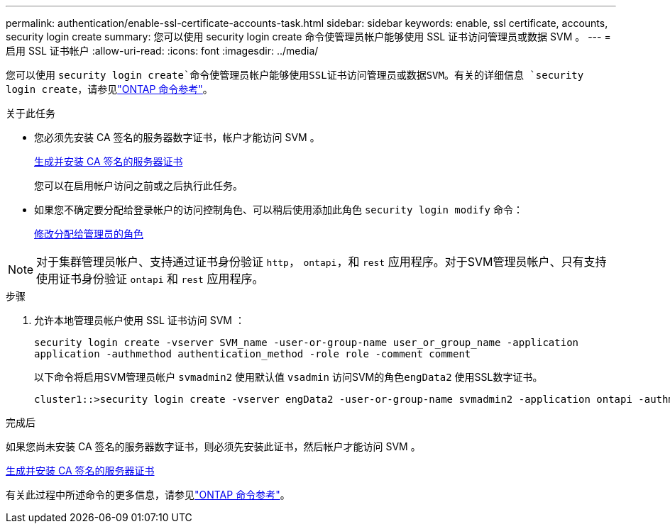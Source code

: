 ---
permalink: authentication/enable-ssl-certificate-accounts-task.html 
sidebar: sidebar 
keywords: enable, ssl certificate, accounts, security login create 
summary: 您可以使用 security login create 命令使管理员帐户能够使用 SSL 证书访问管理员或数据 SVM 。 
---
= 启用 SSL 证书帐户
:allow-uri-read: 
:icons: font
:imagesdir: ../media/


[role="lead"]
您可以使用 `security login create`命令使管理员帐户能够使用SSL证书访问管理员或数据SVM。有关的详细信息 `security login create`，请参见link:https://docs.netapp.com/us-en/ontap-cli/security-login-create.html["ONTAP 命令参考"^]。

.关于此任务
* 您必须先安装 CA 签名的服务器数字证书，帐户才能访问 SVM 。
+
xref:install-server-certificate-cluster-svm-ssl-server-task.adoc[生成并安装 CA 签名的服务器证书]

+
您可以在启用帐户访问之前或之后执行此任务。

* 如果您不确定要分配给登录帐户的访问控制角色、可以稍后使用添加此角色 `security login modify` 命令：
+
xref:modify-role-assigned-administrator-task.adoc[修改分配给管理员的角色]




NOTE: 对于集群管理员帐户、支持通过证书身份验证 `http`， `ontapi`，和 `rest` 应用程序。对于SVM管理员帐户、只有支持使用证书身份验证 `ontapi` 和 `rest` 应用程序。

.步骤
. 允许本地管理员帐户使用 SSL 证书访问 SVM ：
+
`security login create -vserver SVM_name -user-or-group-name user_or_group_name -application application -authmethod authentication_method -role role -comment comment`

+
以下命令将启用SVM管理员帐户 `svmadmin2` 使用默认值 `vsadmin` 访问SVM的角色``engData2`` 使用SSL数字证书。

+
[listing]
----
cluster1::>security login create -vserver engData2 -user-or-group-name svmadmin2 -application ontapi -authmethod cert
----


.完成后
如果您尚未安装 CA 签名的服务器数字证书，则必须先安装此证书，然后帐户才能访问 SVM 。

xref:install-server-certificate-cluster-svm-ssl-server-task.adoc[生成并安装 CA 签名的服务器证书]

有关此过程中所述命令的更多信息，请参见link:https://docs.netapp.com/us-en/ontap-cli/["ONTAP 命令参考"^]。
